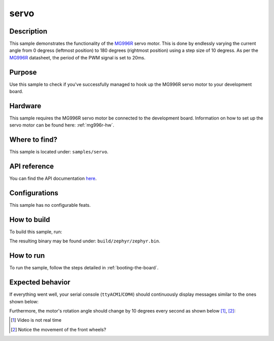 .. _servo-sample:

servo
=====

Description
-----------

This sample demonstrates the functionality of the `MG996R`_ servo motor. This
is done by endlessly varying the current angle from 0 degress (leftmost position)
to 180 degrees (rightmost position) using a step size of 10 degress. As per the
`MG996R`_ datasheet, the period of the PWM signal is set to 20ms.

Purpose
-------

Use this sample to check if you've successfully managed to hook up the MG996R
servo motor to your development board.

Hardware
--------

This sample requires the MG996R servo motor be connected to the development
board. Information on how to set up the servo motor can be found here:
:ref:`mg996r-hw`.

Where to find?
--------------

This sample is located under: ``samples/servo``.

API reference
-------------

You can find the API documentation `here <../doxygen/servo_8h.html>`_.

Configurations
--------------

This sample has no configurable feats.

.. _servo-sample-how-to-build:

How to build
------------

To build this sample, run:

.. tabs::

   .. group-tab:: Linux

      .. code-block:: bash

         west build -p -b frdm_imx93//a55 samples/servo -D DTC_OVERLAY_FILE=frdm_imx93.overlay

   .. group-tab:: Windows

      .. code-block:: powershell

         west build -p -b frdm_imx93//a55 samples\servo -D DTC_OVERLAY_FILE=frdm_imx93.overlay

The resulting binary may be found under: ``build/zephyr/zephyr.bin``.

.. _servo-sample-how-to-run:

How to run
----------

To run the sample, follow the steps detailed in :ref:`booting-the-board`.

Expected behavior
-----------------

If everything went well, your serial console (``ttyACM1``/``COM4``) should
continuously display messages similar to the ones shown below:

.. image:: ../_static/figures/servo_sample_output.png
   :align: center
   :scale: 70

Furthermore, the motor's rotation angle should change by 10 degrees every
second as shown below [#]_, [#]_:

.. image:: ../_static/figures/servo_video.gif
   :align: center
   :scale: 70


.. _MG996R: https://www.handsontec.com/dataspecs/motor_fan/MG996R.pdf
.. [#] Video is not real time
.. [#] Notice the movement of the front wheels?

